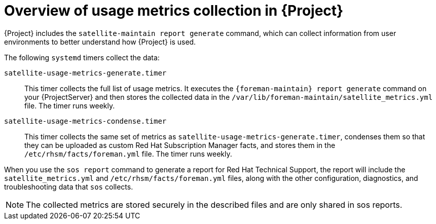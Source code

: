 [id="overview-of-usage-metrics-collection-in-{project-context}"]
= Overview of usage metrics collection in {Project}

{Project} includes the `satellite-maintain report generate` command, which can collect information from user environments to better understand how {Project} is used.

The following `systemd` timers collect the data:

`satellite-usage-metrics-generate.timer`::
This timer collects the full list of usage metrics.
It executes the `{foreman-maintain} report generate` command on your {ProjectServer} and then stores the collected data in the `/var/lib/foreman-maintain/satellite_metrics.yml` file.
The timer runs weekly.

`satellite-usage-metrics-condense.timer`::
This timer collects the same set of metrics as `satellite-usage-metrics-generate.timer`, condenses them so that they can be uploaded as custom Red{nbsp}Hat Subscription Manager facts, and stores them in the `/etc/rhsm/facts/foreman.yml` file.
The timer runs weekly.

When you use the `sos report` command to generate a report for Red{nbsp}Hat Technical Support, the report will include the `satellite_metrics.yml` and `/etc/rhsm/facts/foreman.yml` files, along with the other configuration, diagnostics, and troubleshooting data that `sos` collects.

[NOTE]
====
The collected metrics are stored securely in the described files and are only shared in sos reports.
====
